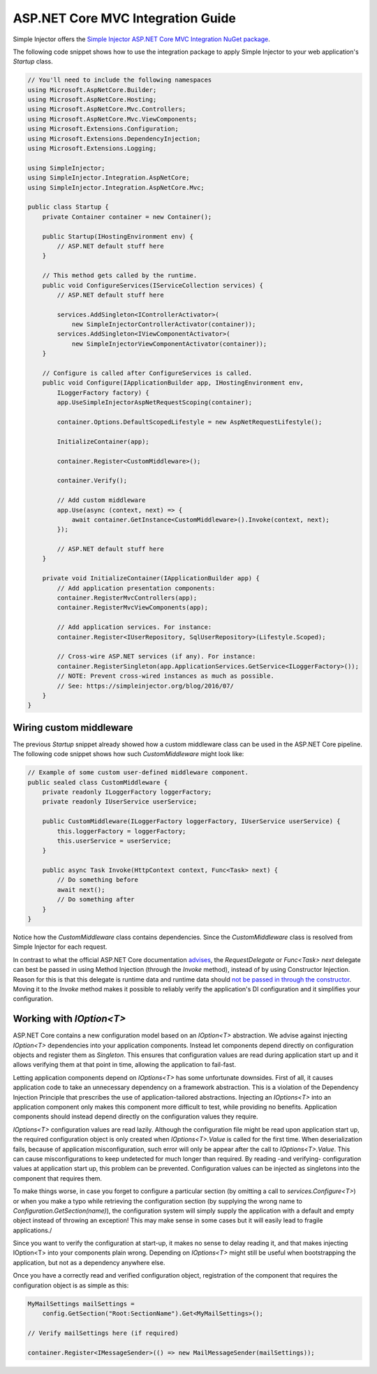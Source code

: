 ==================================
ASP.NET Core MVC Integration Guide
==================================

Simple Injector offers the `Simple Injector ASP.NET Core MVC Integration NuGet package <https://www.nuget.org/packages/SimpleInjector.Integration.AspNetCore.Mvc>`_.

The following code snippet shows how to use the integration package to apply Simple Injector to your web application's `Startup` class.

.. code-block:: c#

    // You'll need to include the following namespaces
    using Microsoft.AspNetCore.Builder;
    using Microsoft.AspNetCore.Hosting;
    using Microsoft.AspNetCore.Mvc.Controllers;
    using Microsoft.AspNetCore.Mvc.ViewComponents;
    using Microsoft.Extensions.Configuration;
    using Microsoft.Extensions.DependencyInjection;
    using Microsoft.Extensions.Logging;
    
    using SimpleInjector;
    using SimpleInjector.Integration.AspNetCore;
    using SimpleInjector.Integration.AspNetCore.Mvc;
    
    public class Startup {
        private Container container = new Container();
        
        public Startup(IHostingEnvironment env) {
            // ASP.NET default stuff here
        }

        // This method gets called by the runtime.
        public void ConfigureServices(IServiceCollection services) {
            // ASP.NET default stuff here

            services.AddSingleton<IControllerActivator>(
                new SimpleInjectorControllerActivator(container));
            services.AddSingleton<IViewComponentActivator>(
                new SimpleInjectorViewComponentActivator(container));
        }

        // Configure is called after ConfigureServices is called.
        public void Configure(IApplicationBuilder app, IHostingEnvironment env,
            ILoggerFactory factory) {
            app.UseSimpleInjectorAspNetRequestScoping(container);

            container.Options.DefaultScopedLifestyle = new AspNetRequestLifestyle();
            
            InitializeContainer(app);
            
            container.Register<CustomMiddleware>();

            container.Verify();
            
            // Add custom middleware
            app.Use(async (context, next) => {
                await container.GetInstance<CustomMiddleware>().Invoke(context, next);
            });

            // ASP.NET default stuff here
        }

        private void InitializeContainer(IApplicationBuilder app) {
            // Add application presentation components:
            container.RegisterMvcControllers(app);
            container.RegisterMvcViewComponents(app);
        
            // Add application services. For instance: 
            container.Register<IUserRepository, SqlUserRepository>(Lifestyle.Scoped);
            
            // Cross-wire ASP.NET services (if any). For instance:
            container.RegisterSingleton(app.ApplicationServices.GetService<ILoggerFactory>());
            // NOTE: Prevent cross-wired instances as much as possible. 
            // See: https://simpleinjector.org/blog/2016/07/
        }
    }
    
Wiring custom middleware
========================

The previous `Startup` snippet already showed how a custom middleware class can be used in the ASP.NET Core pipeline. The following code snippet shows how such `CustomMiddleware` might look like:

.. code-block:: c#
    
    // Example of some custom user-defined middleware component.
    public sealed class CustomMiddleware {
        private readonly ILoggerFactory loggerFactory;
        private readonly IUserService userService;

        public CustomMiddleware(ILoggerFactory loggerFactory, IUserService userService) {
            this.loggerFactory = loggerFactory;
            this.userService = userService;
        }

        public async Task Invoke(HttpContext context, Func<Task> next) {
            // Do something before
            await next();
            // Do something after
        }
    }

Notice how the `CustomMiddleware` class contains dependencies. Since the `CustomMiddleware` class is resolved from Simple Injector for each request.

In contrast to what the official ASP.NET Core documentation `advises <https://docs.microsoft.com/en-us/aspnet/core/fundamentals/middleware#writing-middleware>`_, the `RequestDelegate` or `Func<Task> next` delegate can best be passed in using Method Injection (through the `Invoke` method), instead of by using Constructor Injection. Reason for this is that this delegate is runtime data and runtime data should `not be passed in through the constructor <https://www.cuttingedge.it/blogs/steven/pivot/entry.php?id=99>`_. Moving it to the `Invoke` method makes it possible to reliably verify the application's DI configuration and it simplifies your configuration.

Working with `IOption<T>`
=========================

ASP.NET Core contains a new configuration model based on an `IOption<T>` abstraction. We advise against injecting `IOption<T>` dependencies into your application components. Instead let components depend directly on configuration objects and register them as *Singleton*. This ensures that configuration values are read during application start up and it allows verifying them at that point in time, allowing the application to fail-fast.

Letting application components depend on `IOptions<T>` has some unfortunate downsides. First of all, it causes application code to take an unnecessary dependency on a framework abstraction. This is a violation of the Dependency Injection Principle that prescribes the use of application-tailored abstractions. Injecting an `IOptions<T>` into an application component only makes this component more difficult to test, while providing no benefits. Application components should instead depend directly on the configuration values they require.

`IOptions<T>` configuration values are read lazily. Although the configuration file might be read upon application start up, the required configuration object is only created when `IOptions<T>.Value` is called for the first time. When deserialization fails, because of application misconfiguration, such error will only be appear after the call to `IOptions<T>.Value`. This can cause misconfigurations to keep undetected for much longer than required. By reading -and verifying- configuration values at application start up, this problem can be prevented. Configuration values can be injected as singletons into the component that requires them.

To make things worse, in case you forget to configure a particular section (by omitting a call to `services.Configure<T>`) or when you make a typo while retrieving the configuration section (by supplying the wrong name to `Configuration.GetSection(name)`), the configuration system will simply supply the application with a default and empty object instead of throwing an exception! This may make sense in some cases but it will easily lead to fragile applications./

Since you want to verify the configuration at start-up, it makes no sense to delay reading it, and that makes injecting IOption<T> into your components plain wrong. Depending on `IOptions<T>` might still be useful when bootstrapping the application, but not as a dependency anywhere else.

Once you have a correctly read and verified configuration object, registration of the component that requires the configuration object is as simple as this:

.. code-block:: c#

    MyMailSettings mailSettings =
        config.GetSection("Root:SectionName").Get<MyMailSettings>();

    // Verify mailSettings here (if required)

    container.Register<IMessageSender>(() => new MailMessageSender(mailSettings));
